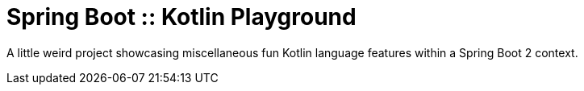 = Spring Boot :: Kotlin Playground

A little weird project showcasing miscellaneous fun Kotlin language features within a Spring Boot 2 context.